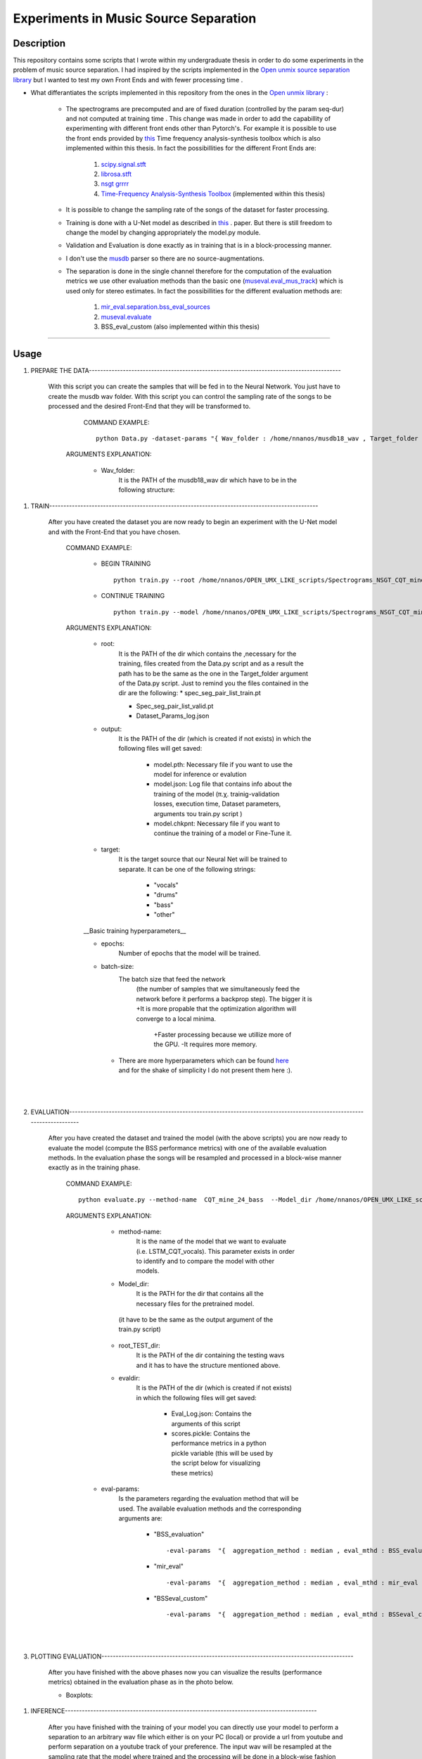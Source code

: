 =======================================================================
Experiments in Music Source Separation
=======================================================================

Description
============
This repository contains some scripts that I wrote within my undergraduate thesis in order to do some experiments in the problem of
music source separation. I had inspired by the scripts implemented in the `Open unmix source separation library <https://github.com/sigsep/open-unmix-pytorch.git>`_ but I wanted to test my own Front Ends and with fewer processing time . 


* What differantiates the scripts implemented in this repository from the ones in the  `Open unmix library <https://github.com/sigsep/open-unmix-pytorch.git>`_ :

        * The spectrograms are precomputed and are of fixed duration (controlled by the param seq-dur) and not computed at training time . This change was           made in order to add the capabillity of experimenting with different front ends other than Pytorch's. For example it is possible to use the front           ends provided by  `this <https://github.com/nnanos/Time_Frequency_Analysis.git>`_ Time frequency analysis-synthesis toolbox which is also                   implemented within this thesis.
          In fact the possibillities for the different Front Ends are:
                   #. `scipy.signal.stft <https://docs.scipy.org/doc/scipy/reference/generated/scipy.signal.stft.html>`_
                   #. `librosa.stft <https://librosa.org/doc/main/generated/librosa.stft.html/>`_
                   #. `nsgt grrrr <https://github.com/grrrr/nsgt>`_                   
                   #. `Time-Frequency Analysis-Synthesis Toolbox <https://github.com/nnanos/Time_Frequency_Analysis>`_  (implemented within this thesis)                                    
        

        * It is possible to change the sampling rate of the songs of the dataset for faster processing.
        

        * Training is done with a U-Net model as described in 
          `this <https://www.semanticscholar.org/paper/Singing-Voice-Separation-with-Deep-U-Net-Networks-Jansson-Humphrey                                             /83ea11b45cba0fc7ee5d60f608edae9c1443861d>`_ . paper. But there is still freedom to change the model by changing appropriately the model.py                 module.
          
        * Validation and Evaluation is done exactly as in training that is in a block-processing manner.
        
        * I don't use the `musdb <https://github.com/sigsep/sigsep-mus-db>`_ parser so there are no source-augmentations.
        
        * The separation is done in the single channel therefore for the computation of the evaluation metrics we use other evaluation methods than the               basic one (`museval.eval_mus_track <https://sigsep.github.io/sigsep-mus-eval/>`_) which is used only for stereo estimates.
          In fact the possibillities for the different evaluation methods are:
                   #. `mir_eval.separation.bss_eval_sources <https://craffel.github.io/mir_eval/>`_
                   #. `museval.evaluate <https://sigsep.github.io/sigsep-mus-eval/>`_
                   #. BSS_eval_custom   (also implemented within this thesis)
        

    








============

Usage
=============


#. PREPARE THE DATA-----------------------------------------------------------------------------------------

              With this script you can create the samples that will be fed in to the Neural Network. You just have to create the musdb wav folder. With this script you can control the sampling rate of the songs to be processed and the desired Front-End that they will be transformed to.  

                 COMMAND EXAMPLE: ::

                     python Data.py -dataset-params "{ Wav_folder : /home/nnanos/musdb18_wav , Target_folder : /home/nnanos/OPEN_UMX_LIKE_scripts/Spectrograms_NSGT_CQT_mine_24_bass , target_source : bass , Fs : 14700 , seq_dur : 5 , FE_params : { front_end_name : NSGT_CQT , ksi_min : 32.07 , ksi_max : 7000 , B : 24 , matrix_form : 1 } , preproc : None }" 


                ARGUMENTS EXPLANATION:  
                
                     * Wav_folder:
                            It is the PATH of the musdb18_wav dir which have to be in the following structure:
.. figure:: https://github.com/nnanos/Open_Unmix_like_scripts/blob/main/Folder_structure.png
       :scale: 20 %
       :align: center
                     


                     * Target_folder: 
                            It is the PATH of the dir (which is created if not exists) in which the following files will get saved: 
                                        
                                        * Spec_seg_pair_list_train.pt: a python variable (iterable) which contains the spectrogram training input-output pairs (samples).
                                        * Spec_seg_pair_list_valid.pt: The same as before but for the validation.
                     
                                        * Dataset_Params_log.json: Log which contains the parameters of the Dataset that has been created
                                        

                     * Fs: 
                            Sampling rate in which the songs to be processed are resampled  
                     
                     * seq_dur:
                            The duration of the sequence (in sec) that the samples that we feed the network will be. 
                     
                     * FE_params:
                            Is the parameters of the FE (front end ή input represenation) with which we feed the Neural Net.
                            The available FEs and the corresponding arguments are:
                                   
                                          * "nsgt_grr" ::
                                          
                                                 FE_params : { front_end_name : nsgt_grr , ksi_min : 32.07 , ksi_max : 7000 , B : 187 , matrix_form : 1 }
                                          
                                          
                                          * "librosa" ::
                                                 
                                                 FE_params : { front_end_name : librosa , a : 768 , M : 1024 , support : 1024 }
                                                 
                                          * "scipy" ::
                                          
                                                 FE_params : { front_end_name : scipy , a : 768 , M : 1024 , support : 1024 }
                                                 
                                          * "STFT_custom" ::
                                          
                                                 FE_params : { front_end_name : STFT_custom , a : 768 , M : 1024 , support : 1024 }
                                                 
                                          * "NSGT_CQT" :: 
                                                 
                                                 FE_params : { front_end_name : NSGT_CQT , ksi_min : 32.07 , ksi_max : 7000 , B : 24 , matrix_form : 1 }
                                  

       
       |
       |


#. TRAIN-----------------------------------------------------------------------------------------------

       After you have created the dataset you are now ready to begin an experiment with the U-Net model and with the Front-End that you have chosen. 

          COMMAND EXAMPLE: 

              * BEGIN TRAINING ::
              
                     python train.py --root /home/nnanos/OPEN_UMX_LIKE_scripts/Spectrograms_NSGT_CQT_mine_24_bass --target bass --output /home/nnanos/OPEN_UMX_LIKE_scripts/Spectrograms_NSGT_CQT_mine_24_bass/pretr_model --epochs 1000 --batch-size 32 


              * CONTINUE TRAINING ::
              
                     python train.py --model /home/nnanos/OPEN_UMX_LIKE_scripts/Spectrograms_NSGT_CQT_mine_24/pretr_model --checkpoint /home/nnanos/OPEN_UMX_LIKE_scripts/Spectrograms_NSGT_CQT_mine_24/pretr_model --root /home/nnanos/OPEN_UMX_LIKE_scripts/Spectrograms_NSGT_CQT_mine_24 --target vocals --output /home/nnanos/OPEN_UMX_LIKE_scripts/Spectrograms_NSGT_CQT_mine_24/pretr_model --epochs 300 --batch-size 32 --nb-workers 6 
         


          ARGUMENTS EXPLANATION:
          
              * root:
                     It is the PATH of the dir which contains the ,necessary for the training, files created from the Data.py script and as a result the path has to be the same as the one in the Target_folder argument of the Data.py script. Just to remind you the files contained in the dir are the following:
                     * spec_seg_pair_list_train.pt
                     
                     * Spec_seg_pair_list_valid.pt
                     
                     * Dataset_Params_log.json

                     
                     
              * output: 
                     It is the PATH of the dir (which is created if not exists) in which the following files will get saved:
             
                           * model.pth: Necessary file if you want to use the model for inference or evalution

                           * model.json: Log file that contains info about the training of the model (π.χ. trainig-validation losses, execution time, Dataset parameters, arguments του train.py script )

                           * model.chkpnt: Necessary file if you want to continue the training of a model or Fine-Tune it.

              * target:
                     It is the target source that our Neural Net will be trained to separate. 
                     It can be one of the following strings:
                            * "vocals"
                            * "drums"
                            * "bass"
                            * "other"
                     


              __Basic training hyperparameters__

              * epochs:
                     Number of epochs that the model will be trained.


              * batch-size:
                     The batch size that feed the network 
                       (the number of samples that we simultaneously feed the network before it performs a backprop step).
                       The bigger it is     +It is more propable that the optimization algorithm will converge to a local minima.
                                            +Faster processing because we utillize more of the GPU.
                                            -It requires more memory.
                     
                     
               * There are more hyperparameters which can be found `here <https://github.com/sigsep/open-unmix-pytorch/blob/master/docs/training.md>`_  and for the shake of simplicity I do not present them here :).                    


       |
       |


#. EVALUATION-------------------------------------------------------------------------------------------------------------------------

       After you have created the dataset and trained the model (with the above scripts) you are now ready to evaluate the model (compute the BSS performance metrics) with one of the available evaluation methods. In the evaluation phase the songs will be resampled and processed in a block-wise manner exactly as in the training phase.

          COMMAND EXAMPLE: ::

              python evaluate.py --method-name  CQT_mine_24_bass  --Model_dir /home/nnanos/OPEN_UMX_LIKE_scripts/Spectrograms_NSGT_CQT_mine_24_bass/pretr_model  --root_TEST_dir /home/nnanos/musdb18_wav/test  --target bass  --evaldir  /home/nnanos/OPEN_UMX_LIKE_scripts/Spectrograms_NSGT_CQT_mine_24_bass/evaldir_orig_BSS_eval  --cores 1       -eval-params  "{  aggregation_method : median , eval_mthd : BSS_evaluation , nb_chan : 1 , hop : 14700 , win : 14700 }"  



          ARGUMENTS EXPLANATION:   
          

               * method-name: 
                     It is the name of the model that we want to evaluate (i.e. LSTM_CQT_vocals). This parameter exists in order to identify and to compare the model with other models.

               * Model_dir: 
                     It is the PATH for the dir that contains all the necessary files for the pretrained model.
                (it have to be the same as the output argument of the train.py script)

               * root_TEST_dir: 
                      It is the PATH of the dir containing the testing wavs and it has to have the structure mentioned above.

               * evaldir: 
                     It is the PATH of the dir (which is created if not exists) in which the following files will get saved:
              
                            * Eval_Log.json: Contains the arguments of this script 
                            * scores.pickle: Contains the performance metrics in a python pickle variable (this will be used by the script below for visualizing these metrics)


              * eval-params:
                     Is the parameters regarding the evaluation method that will be used.
                     The available evaluation methods and the corresponding arguments are:

                                   * "BSS_evaluation" ::

                                          -eval-params  "{  aggregation_method : median , eval_mthd : BSS_evaluation , nb_chan : 1 , hop : 14700 , win : 14700 }"


                                   * "mir_eval" ::

                                          -eval-params  "{  aggregation_method : median , eval_mthd : mir_eval , nb_chan : 1 , hop : 14700 , win : 14700 }"

                                   * "BSSeval_custom" ::

                                          -eval-params  "{  aggregation_method : median , eval_mthd : BSSeval_custom , nb_chan : 1 , hop : 14700 , win : 14700 }"


         

       |
       |
   
#. PLOTTING EVALUATION-----------------------------------------------------------------------------------------  

       After you have finished with the above phases now you can visualize the results (performance metrics) obtained in the evaluation phase as in the photo below.
       

       * Boxplots:


.. figure:: Boxplots.png


       
       * Metrics Aggregated over Frames and over Tracks:


.. figure:: Agg_frames_tracks.png
              

          COMMAND EXAMPLE: ::
       
              python Plotting_Eval_metrics.py --evaldirs /home/nnanos/Desktop/Spectrograms_STFT_scipy/evaldir_orig_BSS_eval , /home/nnanos/Desktop/Spectrograms_STFT_librosa/evaldir_orig_BSS_eval


          ARGUMENTS EXPLANATION:   
          
              * evaldirs: 
                     The Paths of the dirs that contains the output of the previous script (evaluation.py). It may be multiple paths (as indicated in the example above) in case you want compare multiple methods (possibly different models trained possibly with different Front-Ends).

       |
       |


#. INFERENCE-----------------------------------------------------------------------------------------  

       After you have finished with the training of your model you can directly use your model to perform a separation to an arbitrary wav file which either       is on your PC (local) or provide a url from youtube and perform separation on a youtube track of your preference. The input wav will be resampled at the sampling rate that the model where trained and the processing will be done in a block-wise fashion where the blocks will be of duration seq-dur (the seq-dur that was used to train the model). 

          COMMAND EXAMPLE: ::

              python perform_sep.py --Model_dir /home/nnanos/OPEN_UMX_LIKE_scripts/Spectrograms_NSGT_CQT_mine_24_bass/pretr_model --out_filename /home/nnanos/Desktop/tst.wav




          ARGUMENTS EXPLANATION:   
          
              * Model_dir:
                     It is the PATH for the dir that contains all the necessary files for the pretrained model.
                (it have to be the same as the output argument of the train.py script)

              * out_filename: 
                     It is the PATH of the wav file (which is created if not exists) in which the output of the model will get saved:
                         
                     
         |
         |
                     
         USING THE PRETRAINED MODELS THAT I HAVE TRAINED IN MY EXPERIMENTS:

       |
       |
   

Software License
============

Free software: MIT license
============
